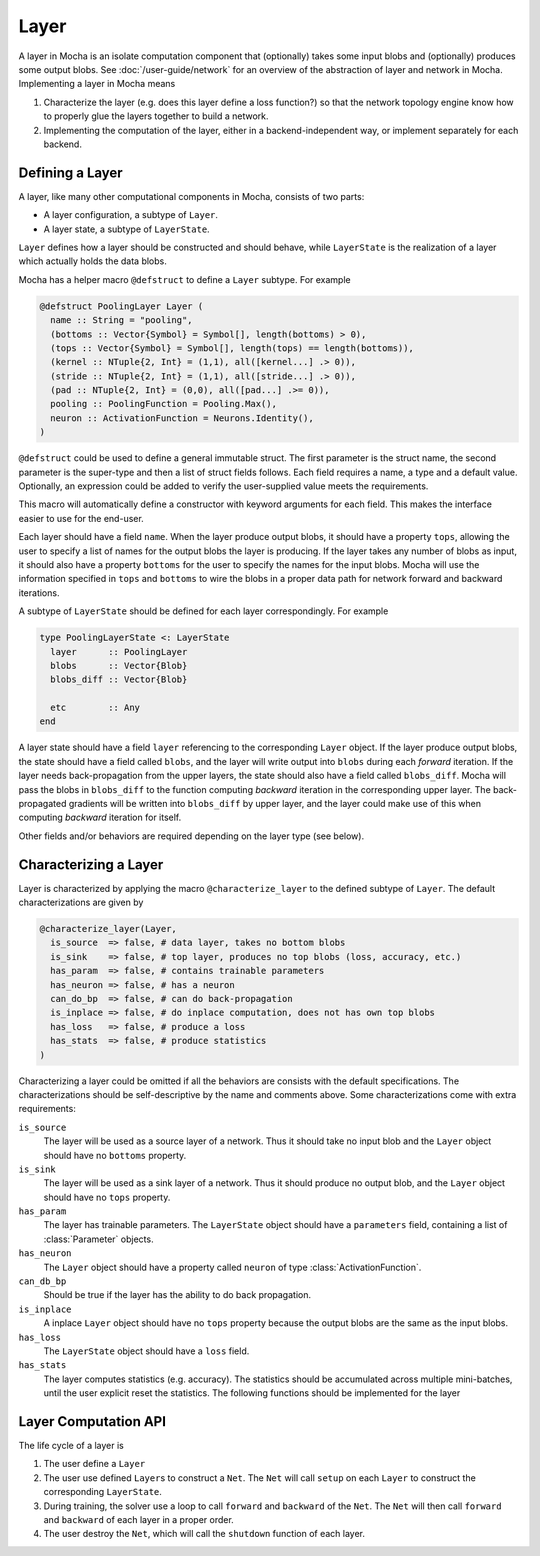 Layer
=====

A layer in Mocha is an isolate computation component that (optionally) takes some input blobs
and (optionally) produces some output blobs. See :doc:`/user-guide/network` for
an overview of the abstraction of layer and network in Mocha. Implementing
a layer in Mocha means

1. Characterize the layer (e.g. does this layer define a loss function?) so that
   the network topology engine know how to properly glue the layers together to
   build a network.
2. Implementing the computation of the layer, either in a backend-independent
   way, or implement separately for each backend.

Defining a Layer
----------------

A layer, like many other computational components in Mocha, consists of two
parts:

* A layer configuration, a subtype of ``Layer``.
* A layer state, a subtype of ``LayerState``.

``Layer`` defines how a layer should be constructed and should behave, while
``LayerState`` is the realization of a layer which actually holds the data
blobs.

Mocha has a helper macro ``@defstruct`` to define a ``Layer`` subtype. For
example

.. code-block:: julia

   @defstruct PoolingLayer Layer (
     name :: String = "pooling",
     (bottoms :: Vector{Symbol} = Symbol[], length(bottoms) > 0),
     (tops :: Vector{Symbol} = Symbol[], length(tops) == length(bottoms)),
     (kernel :: NTuple{2, Int} = (1,1), all([kernel...] .> 0)),
     (stride :: NTuple{2, Int} = (1,1), all([stride...] .> 0)),
     (pad :: NTuple{2, Int} = (0,0), all([pad...] .>= 0)),
     pooling :: PoolingFunction = Pooling.Max(),
     neuron :: ActivationFunction = Neurons.Identity(),
   )

``@defstruct`` could be used to define a general immutable struct. The first
parameter is the struct name, the second parameter is the super-type and then
a list of struct fields follows. Each field requires a name, a type and
a default value. Optionally, an expression could be added to verify the
user-supplied value meets the requirements.

This macro will automatically define a constructor with keyword arguments for
each field. This makes the interface easier to use for the end-user.

Each layer should have a field ``name``. When the layer produce output blobs, it
should have a property ``tops``, allowing the user to specify a list of names
for the output blobs the layer is producing. If the layer takes any number of
blobs as input, it should also have a property ``bottoms`` for the user to
specify the names for the input blobs. Mocha will use the information specified
in ``tops`` and ``bottoms`` to wire the blobs in a proper data path for network
forward and backward iterations.

A subtype of ``LayerState`` should be defined for each layer correspondingly.
For example

.. code-block:: julia

   type PoolingLayerState <: LayerState
     layer      :: PoolingLayer
     blobs      :: Vector{Blob}
     blobs_diff :: Vector{Blob}

     etc        :: Any
   end

A layer state should have a field ``layer`` referencing to the corresponding
``Layer`` object. If the layer produce output blobs, the state should have
a field called ``blobs``, and the layer will write output into ``blobs`` during
each *forward* iteration. If the layer needs back-propagation from the upper
layers, the state should also have a field called ``blobs_diff``. Mocha will
pass the blobs in ``blobs_diff`` to the function computing *backward* iteration
in the corresponding upper layer. The back-propagated gradients will be
written into ``blobs_diff`` by upper layer, and the layer could make use of this
when computing *backward* iteration for itself.

Other fields and/or behaviors are required depending on the layer type (see
below).

Characterizing a Layer
----------------------

Layer is characterized by applying the macro ``@characterize_layer`` to the
defined subtype of ``Layer``. The default characterizations are given by

.. code-block:: julia

   @characterize_layer(Layer,
     is_source  => false, # data layer, takes no bottom blobs
     is_sink    => false, # top layer, produces no top blobs (loss, accuracy, etc.)
     has_param  => false, # contains trainable parameters
     has_neuron => false, # has a neuron
     can_do_bp  => false, # can do back-propagation
     is_inplace => false, # do inplace computation, does not has own top blobs
     has_loss   => false, # produce a loss
     has_stats  => false, # produce statistics
   )

Characterizing a layer could be omitted if all the behaviors are consists with
the default specifications. The characterizations should be self-descriptive by
the name and comments above. Some characterizations come with extra
requirements:

``is_source``
  The layer will be used as a source layer of a network. Thus it should take no
  input blob and the ``Layer`` object should have no ``bottoms`` property.
``is_sink``
  The layer will be used as a sink layer of a network. Thus it should produce no
  output blob, and the ``Layer`` object should have no ``tops`` property.
``has_param``
  The layer has trainable parameters. The ``LayerState`` object should have
  a ``parameters`` field, containing a list of :class:`Parameter` objects.
``has_neuron``
  The ``Layer`` object should have a property called ``neuron`` of type
  :class:`ActivationFunction`.
``can_db_bp``
  Should be true if the layer has the ability to do back propagation.
``is_inplace``
  A inplace ``Layer`` object should have no ``tops`` property because the
  output blobs are the same as the input blobs.
``has_loss``
  The ``LayerState`` object should have a ``loss`` field.
``has_stats``
  The layer computes statistics (e.g. accuracy). The statistics should be
  accumulated across multiple mini-batches, until the user explicit reset the
  statistics. The following functions should be implemented for the layer

  .. function:: dump_statistics(storage, layer_state, show)

     ``storage`` is a data storage (typically a :class:`CoffeeLounge` object)
     that is used to dump statistics into, via the function
     ``update_statistics(storage, key, value)``.

     ``show`` is a boolean value, when true, indicating that a summary of the
     statistics should also be printed to stdout.

  .. function:: reset_statistics(layer_state)

     Reset the statistics.


Layer Computation API
---------------------

The life cycle of a layer is

1. The user define a ``Layer``
2. The user use defined ``Layer``\ s to construct a ``Net``. The ``Net`` will
   call ``setup`` on each ``Layer`` to construct the corresponding
   ``LayerState``.
3. During training, the solver use a loop to call ``forward`` and ``backward``
   of the ``Net``. The ``Net`` will then call ``forward`` and ``backward`` of
   each layer in a proper order.
4. The user destroy the ``Net``, which will call the ``shutdown`` function of
   each layer.

.. function:: setup_layer(backend, layer, inputs, diffs)

   Construct a corresponding ``LayerState`` object given a ``Layer`` object.
   ``inputs`` is a list of blobs, corresponding to the blobs specified by the
   ``bottoms`` property of the ``Layer`` object. If the ``Layer`` does not have
   ``bottoms`` property, then it will be an empty list.

   ``diffs`` is a list of blobs. Each blob in ``diffs`` corresponds to a blob in
   ``inputs``. When computing back propagation, the back-propagated gradients
   for each input blob should be written into the corresponding one in
   ``diffs``. Blobs in ``inputs`` and ``diffs`` are taken from ``blobs`` and
   ``blobs_diff`` of ``LayerState`` objects of lower layers.

   ``diffs`` is guaranteed to be a list of blobs of the same length
   as ``inputs``. However, when some input blobs does not need back-propagated
   gradients, the corresponding blob in ``diffs`` will be a :class:`NullBlob`.

   This function should setup its own ``blobs`` and ``blobs_diffs`` (if any) by
   possibly measuring the shape of input blobs.

.. function:: forward(backend, layer_state, inputs)

   Do forward computing. It is guaranteed that the blobs in ``inputs`` are
   already computed properly by lower layers. The output blobs (if any) should
   be written into the blobs in the ``blobs`` field of the layer state.

.. function:: backward(backend, layer_state, inputs, diffs)

   Do backward computing. It is guaranteed that the back-propagated gradients
   with respect to all the output blobs for this layer are already computed
   properly and written into the blobs in the ``blobs_diff`` field of the layer
   state. This function should compute the gradients with respect to its
   parameters (if any). It is also responsible to compute the back-propagated
   gradients and write into the blobs in ``diffs``. If a blob in ``diffs`` is
   a :class:`NullBlob`, computation for the back-propagated gradients for that
   blob could be omitted.

   The contents in the blobs in ``inputs`` are the same as in the last call of
   ``forward``, and could be used if necessary.

   If a layer does not do backward propagation (e.g. a data layer), an empty
   ``backward`` function should still be defined explicitly.

.. function:: shutdown(backend, layer_state)

   Release all the resources allocated in ``setup``.
